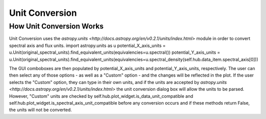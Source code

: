 .. _specviz-unit-conversion:

Unit Conversion
===============

How Unit Conversion Works
-------------------------

Unit Conversion uses the `astropy.units <http://docs.astropy.org/en/v0.2.1/units/index.html>` module in order to convert spectral
axis and flux units.
import astropy.units as u
potential_X_axis_units = u.Unit(original_spectral_units).find_equivalent_units(equivalencies=u.spectral())
potential_Y_axis_units = u.Unit(original_spectral_units).find_equivalent_units(equivalencies=u.spectral_density(self.hub.data_item.spectral_axis[0]))

The GUI comboboxes are then populated by potential_X_axis_units and potential_Y_axis_units, respectively.
The user can then select any of those options - as well as a "Custom" option - and the changes
will be reflected in the plot. If the user selects the "Custom" option, they can type in their own units, and
if the units are accepted by `astropy.units <http://docs.astropy.org/en/v0.2.1/units/index.html>` the unit conversion
dialog box will allow the units to be parsed. However, "Custom" units are checked by
self.hub.plot_widget.is_data_unit_compatible and self.hub.plot_widget.is_spectral_axis_unit_compatible before
any conversion occurs and if these methods return False, the units will not be converted.
